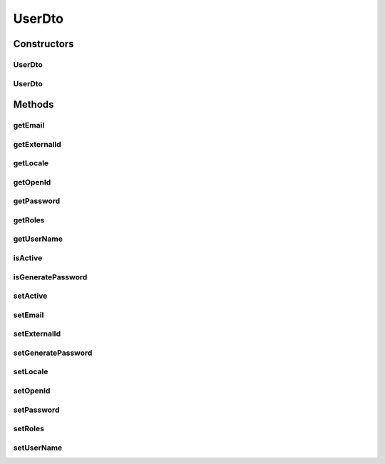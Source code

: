 .. java:import:: org.motechproject.security.domain MotechUser

.. java:import:: java.util List

.. java:import:: java.util Locale

UserDto
=======

.. java:package:: org.motechproject.security.model
   :noindex:

.. java:type:: public class UserDto

Constructors
------------
UserDto
^^^^^^^

.. java:constructor:: public UserDto()
   :outertype: UserDto

UserDto
^^^^^^^

.. java:constructor:: public UserDto(MotechUser motechUser)
   :outertype: UserDto

Methods
-------
getEmail
^^^^^^^^

.. java:method:: public String getEmail()
   :outertype: UserDto

getExternalId
^^^^^^^^^^^^^

.. java:method:: public String getExternalId()
   :outertype: UserDto

getLocale
^^^^^^^^^

.. java:method:: public Locale getLocale()
   :outertype: UserDto

getOpenId
^^^^^^^^^

.. java:method:: public String getOpenId()
   :outertype: UserDto

getPassword
^^^^^^^^^^^

.. java:method:: public String getPassword()
   :outertype: UserDto

getRoles
^^^^^^^^

.. java:method:: public List<String> getRoles()
   :outertype: UserDto

getUserName
^^^^^^^^^^^

.. java:method:: public String getUserName()
   :outertype: UserDto

isActive
^^^^^^^^

.. java:method:: public boolean isActive()
   :outertype: UserDto

isGeneratePassword
^^^^^^^^^^^^^^^^^^

.. java:method:: public boolean isGeneratePassword()
   :outertype: UserDto

setActive
^^^^^^^^^

.. java:method:: public void setActive(boolean active)
   :outertype: UserDto

setEmail
^^^^^^^^

.. java:method:: public void setEmail(String email)
   :outertype: UserDto

setExternalId
^^^^^^^^^^^^^

.. java:method:: public void setExternalId(String externalId)
   :outertype: UserDto

setGeneratePassword
^^^^^^^^^^^^^^^^^^^

.. java:method:: public void setGeneratePassword(boolean generatePassword)
   :outertype: UserDto

setLocale
^^^^^^^^^

.. java:method:: public void setLocale(Locale locale)
   :outertype: UserDto

setOpenId
^^^^^^^^^

.. java:method:: public void setOpenId(String openId)
   :outertype: UserDto

setPassword
^^^^^^^^^^^

.. java:method:: public void setPassword(String password)
   :outertype: UserDto

setRoles
^^^^^^^^

.. java:method:: public void setRoles(List<String> roles)
   :outertype: UserDto

setUserName
^^^^^^^^^^^

.. java:method:: public void setUserName(String userName)
   :outertype: UserDto

